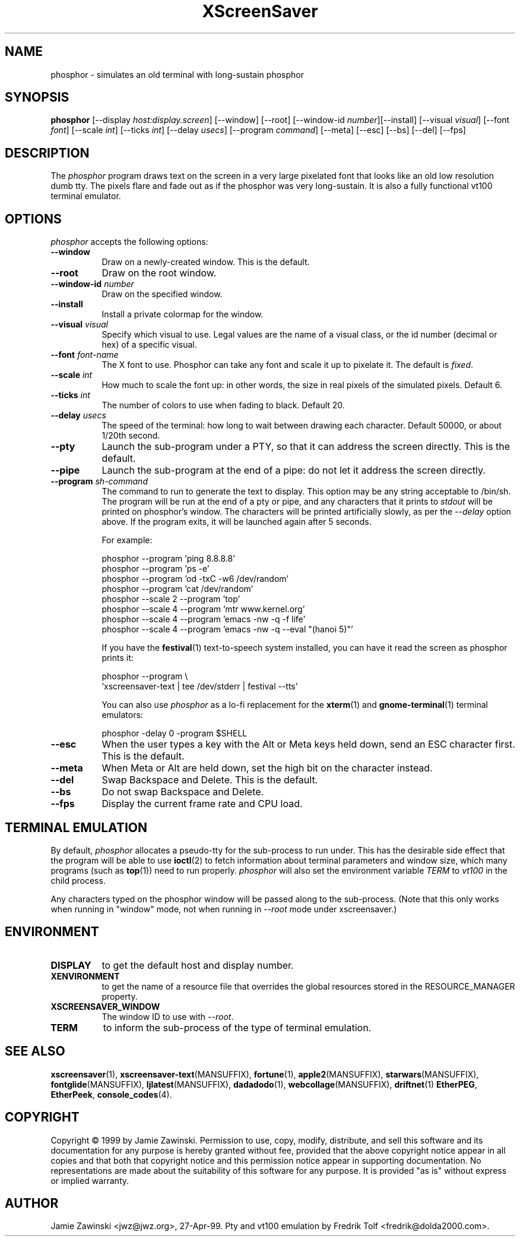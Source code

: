 .TH XScreenSaver 1 "5-May-2004" "X Version 11"
.SH NAME
phosphor \- simulates an old terminal with long-sustain phosphor
.SH SYNOPSIS
.B phosphor
[\-\-display \fIhost:display.screen\fP] [\-\-window] [\-\-root]
[\-\-window\-id \fInumber\fP][\-\-install]
[\-\-visual \fIvisual\fP] [\-\-font \fIfont\fP] [\-\-scale \fIint\fP]
[\-\-ticks \fIint\fP] [\-\-delay \fIusecs\fP] [\-\-program \fIcommand\fP]
[\-\-meta] [\-\-esc] [\-\-bs] [\-\-del]
[\-\-fps]
.SH DESCRIPTION
The \fIphosphor\fP program draws text on the screen in a very large 
pixelated font that looks like an old low resolution dumb tty.  The
pixels flare and fade out as if the phosphor was very
long-sustain.  It is also a fully functional vt100 terminal emulator.
.SH OPTIONS
.I phosphor
accepts the following options:
.TP 8
.B \-\-window
Draw on a newly-created window.  This is the default.
.TP 8
.B \-\-root
Draw on the root window.
.TP 8
.B \-\-window\-id \fInumber\fP
Draw on the specified window.
.TP 8
.B \-\-install
Install a private colormap for the window.
.TP 8
.B \-\-visual \fIvisual\fP\fP
Specify which visual to use.  Legal values are the name of a visual class,
or the id number (decimal or hex) of a specific visual.
.TP 8
.B \-\-font \fIfont-name\fP
The X font to use.  Phosphor can take any font and scale it up to pixelate
it.  The default is \fIfixed\fP.
.TP 8
.B \-\-scale \fIint\fP
How much to scale the font up: in other words, the size in real pixels of
the simulated pixels.  Default 6.
.TP 8
.B \-\-ticks \fIint\fP
The number of colors to use when fading to black.  Default 20.
.TP 8
.B \-\-delay \fIusecs\fP
The speed of the terminal: how long to wait between drawing each character.
Default 50000, or about 1/20th second.
.TP 8
.B \-\-pty
Launch the sub-program under a PTY, so that it can address the screen
directly.  This is the default.
.TP 8
.B \-\-pipe
Launch the sub-program at the end of a pipe: do not let it address the
screen directly.
.TP 8
.B \-\-program \fIsh-command\fP
The command to run to generate the text to display.  This option may
be any string acceptable to /bin/sh.  The program will be run at the
end of a pty or pipe, and any characters that it prints to \fIstdout\fP
will be printed on phosphor's window.  The characters will be printed
artificially slowly, as per the \fI\-\-delay\fP option above.  If the
program exits, it will be launched again after 5 seconds.

For example:
.nf
.sp
  phosphor --program 'ping 8.8.8.8'
  phosphor --program 'ps -e'
  phosphor --program 'od -txC -w6 /dev/random'
  phosphor --program 'cat /dev/random'
  phosphor --scale 2 --program 'top'
  phosphor --scale 4 --program 'mtr www.kernel.org'
  phosphor --scale 4 --program 'emacs -nw -q -f life'
  phosphor --scale 4 --program 'emacs -nw -q --eval "(hanoi 5)"'
.sp
.fi
If you have the
.BR festival (1)
text-to-speech system installed, you can have it read the screen as
phosphor prints it:
.nf
.sp
  phosphor --program \\
      'xscreensaver-text | tee /dev/stderr | festival --tts'
.sp
.fi
You can also use \fIphosphor\fP as a lo-fi replacement for the
.BR xterm (1)
and
.BR gnome-terminal (1)
terminal emulators:
.nf
.sp
   phosphor -delay 0 -program $SHELL
.sp
.fi
.TP 8
.B \-\-esc
When the user types a key with the Alt or Meta keys held down, send an
ESC character first.  This is the default.
.TP 8
.B \-\-meta
When Meta or Alt are held down, set the high bit on the character instead.
.TP 8
.B \-\-del
Swap Backspace and Delete.  This is the default.
.TP 8
.B \-\-bs
Do not swap Backspace and Delete.
.TP 8
.B \-\-fps
Display the current frame rate and CPU load.
.SH TERMINAL EMULATION
By default, \fIphosphor\fP allocates a pseudo-tty for the sub-process to
run under.  This has the desirable side effect that the program will be
able to use
.BR ioctl (2)
to fetch information about terminal parameters and window size, which
many programs (such as
.BR top (1))
need to run properly. \fIphosphor\fP will also set the environment
variable \fITERM\fP to \fIvt100\fP in the child process.

Any characters typed on the phosphor window will be passed along to
the sub-process.  (Note that this only works when running in "window"
mode, not when running in \fI\-\-root\fP mode under xscreensaver.)
.SH ENVIRONMENT
.PP
.TP 8
.B DISPLAY
to get the default host and display number.
.TP 8
.B XENVIRONMENT
to get the name of a resource file that overrides the global resources
stored in the RESOURCE_MANAGER property.
.TP 8
.B XSCREENSAVER_WINDOW
The window ID to use with \fI\-\-root\fP.
.TP 8
.B TERM
to inform the sub-process of the type of terminal emulation.
.SH SEE ALSO
.BR xscreensaver (1),
.BR xscreensaver\-text (MANSUFFIX),
.BR fortune (1),
.BR apple2 (MANSUFFIX),
.BR starwars (MANSUFFIX),
.BR fontglide (MANSUFFIX),
.BR ljlatest (MANSUFFIX),
.BR dadadodo (1),
.BR webcollage (MANSUFFIX),
.BR driftnet (1)
.BR EtherPEG ,
.BR EtherPeek ,
.BR console_codes (4).
.SH COPYRIGHT
Copyright \(co 1999 by Jamie Zawinski.  Permission to use, copy, modify, 
distribute, and sell this software and its documentation for any purpose is 
hereby granted without fee, provided that the above copyright notice appear 
in all copies and that both that copyright notice and this permission notice
appear in supporting documentation.  No representations are made about the 
suitability of this software for any purpose.  It is provided "as is" without
express or implied warranty.
.SH AUTHOR
Jamie Zawinski <jwz@jwz.org>, 27-Apr-99.
Pty and vt100 emulation by Fredrik Tolf <fredrik@dolda2000.com>.
